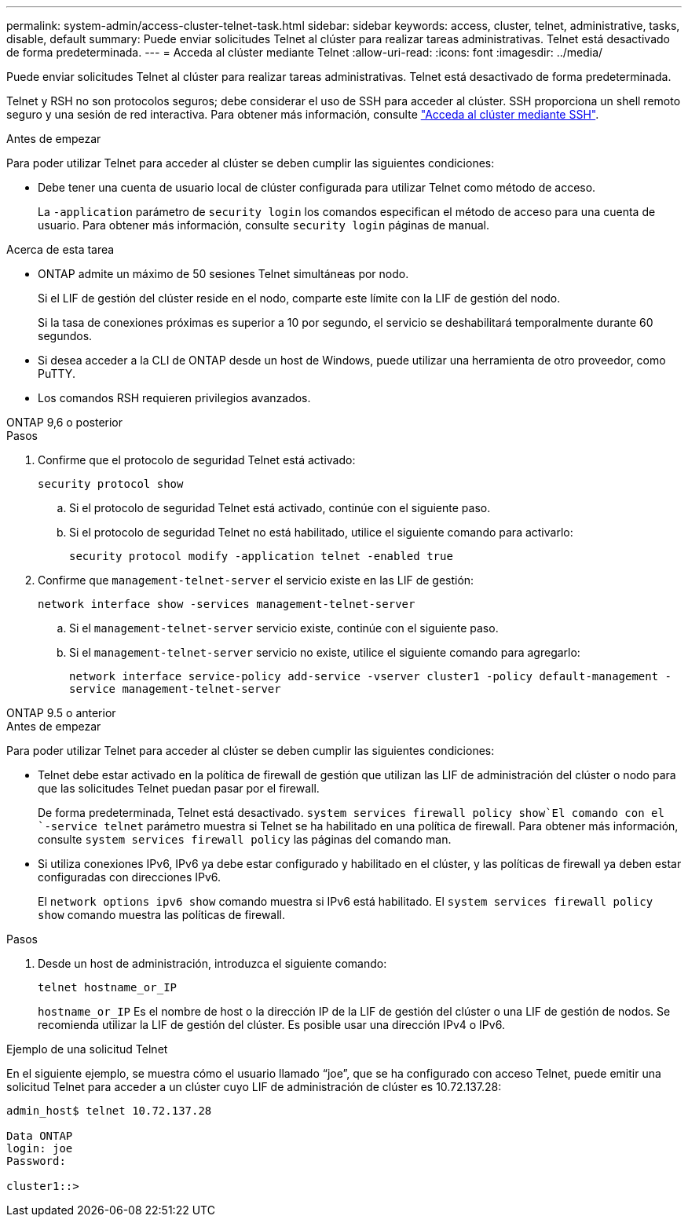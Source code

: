 ---
permalink: system-admin/access-cluster-telnet-task.html 
sidebar: sidebar 
keywords: access, cluster, telnet, administrative, tasks, disable, default 
summary: Puede enviar solicitudes Telnet al clúster para realizar tareas administrativas. Telnet está desactivado de forma predeterminada. 
---
= Acceda al clúster mediante Telnet
:allow-uri-read: 
:icons: font
:imagesdir: ../media/


[role="lead"]
Puede enviar solicitudes Telnet al clúster para realizar tareas administrativas. Telnet está desactivado de forma predeterminada.

Telnet y RSH no son protocolos seguros; debe considerar el uso de SSH para acceder al clúster. SSH proporciona un shell remoto seguro y una sesión de red interactiva. Para obtener más información, consulte link:./access-cluster-ssh-task.html["Acceda al clúster mediante SSH"].

.Antes de empezar
Para poder utilizar Telnet para acceder al clúster se deben cumplir las siguientes condiciones:

* Debe tener una cuenta de usuario local de clúster configurada para utilizar Telnet como método de acceso.
+
La `-application` parámetro de `security login` los comandos especifican el método de acceso para una cuenta de usuario. Para obtener más información, consulte `security login` páginas de manual.



.Acerca de esta tarea
* ONTAP admite un máximo de 50 sesiones Telnet simultáneas por nodo.
+
Si el LIF de gestión del clúster reside en el nodo, comparte este límite con la LIF de gestión del nodo.

+
Si la tasa de conexiones próximas es superior a 10 por segundo, el servicio se deshabilitará temporalmente durante 60 segundos.

* Si desea acceder a la CLI de ONTAP desde un host de Windows, puede utilizar una herramienta de otro proveedor, como PuTTY.
* Los comandos RSH requieren privilegios avanzados.


[role="tabbed-block"]
====
.ONTAP 9,6 o posterior
--
.Pasos
. Confirme que el protocolo de seguridad Telnet está activado:
+
`security protocol show`

+
.. Si el protocolo de seguridad Telnet está activado, continúe con el siguiente paso.
.. Si el protocolo de seguridad Telnet no está habilitado, utilice el siguiente comando para activarlo:
+
`security protocol modify -application telnet -enabled true`



. Confirme que `management-telnet-server` el servicio existe en las LIF de gestión:
+
`network interface show -services management-telnet-server`

+
.. Si el `management-telnet-server` servicio existe, continúe con el siguiente paso.
.. Si el `management-telnet-server` servicio no existe, utilice el siguiente comando para agregarlo:
+
`network interface service-policy add-service -vserver cluster1 -policy default-management -service management-telnet-server`





--
.ONTAP 9.5 o anterior
--
.Antes de empezar
Para poder utilizar Telnet para acceder al clúster se deben cumplir las siguientes condiciones:

* Telnet debe estar activado en la política de firewall de gestión que utilizan las LIF de administración del clúster o nodo para que las solicitudes Telnet puedan pasar por el firewall.
+
De forma predeterminada, Telnet está desactivado.  `system services firewall policy show`El comando con el `-service telnet` parámetro muestra si Telnet se ha habilitado en una política de firewall. Para obtener más información, consulte `system services firewall policy` las páginas del comando man.

* Si utiliza conexiones IPv6, IPv6 ya debe estar configurado y habilitado en el clúster, y las políticas de firewall ya deben estar configuradas con direcciones IPv6.
+
El `network options ipv6 show` comando muestra si IPv6 está habilitado. El `system services firewall policy show` comando muestra las políticas de firewall.



.Pasos
. Desde un host de administración, introduzca el siguiente comando:
+
`telnet hostname_or_IP`

+
`hostname_or_IP` Es el nombre de host o la dirección IP de la LIF de gestión del clúster o una LIF de gestión de nodos. Se recomienda utilizar la LIF de gestión del clúster. Es posible usar una dirección IPv4 o IPv6.



--
====
.Ejemplo de una solicitud Telnet
En el siguiente ejemplo, se muestra cómo el usuario llamado “joe”, que se ha configurado con acceso Telnet, puede emitir una solicitud Telnet para acceder a un clúster cuyo LIF de administración de clúster es 10.72.137.28:

[listing]
----

admin_host$ telnet 10.72.137.28

Data ONTAP
login: joe
Password:

cluster1::>

----
